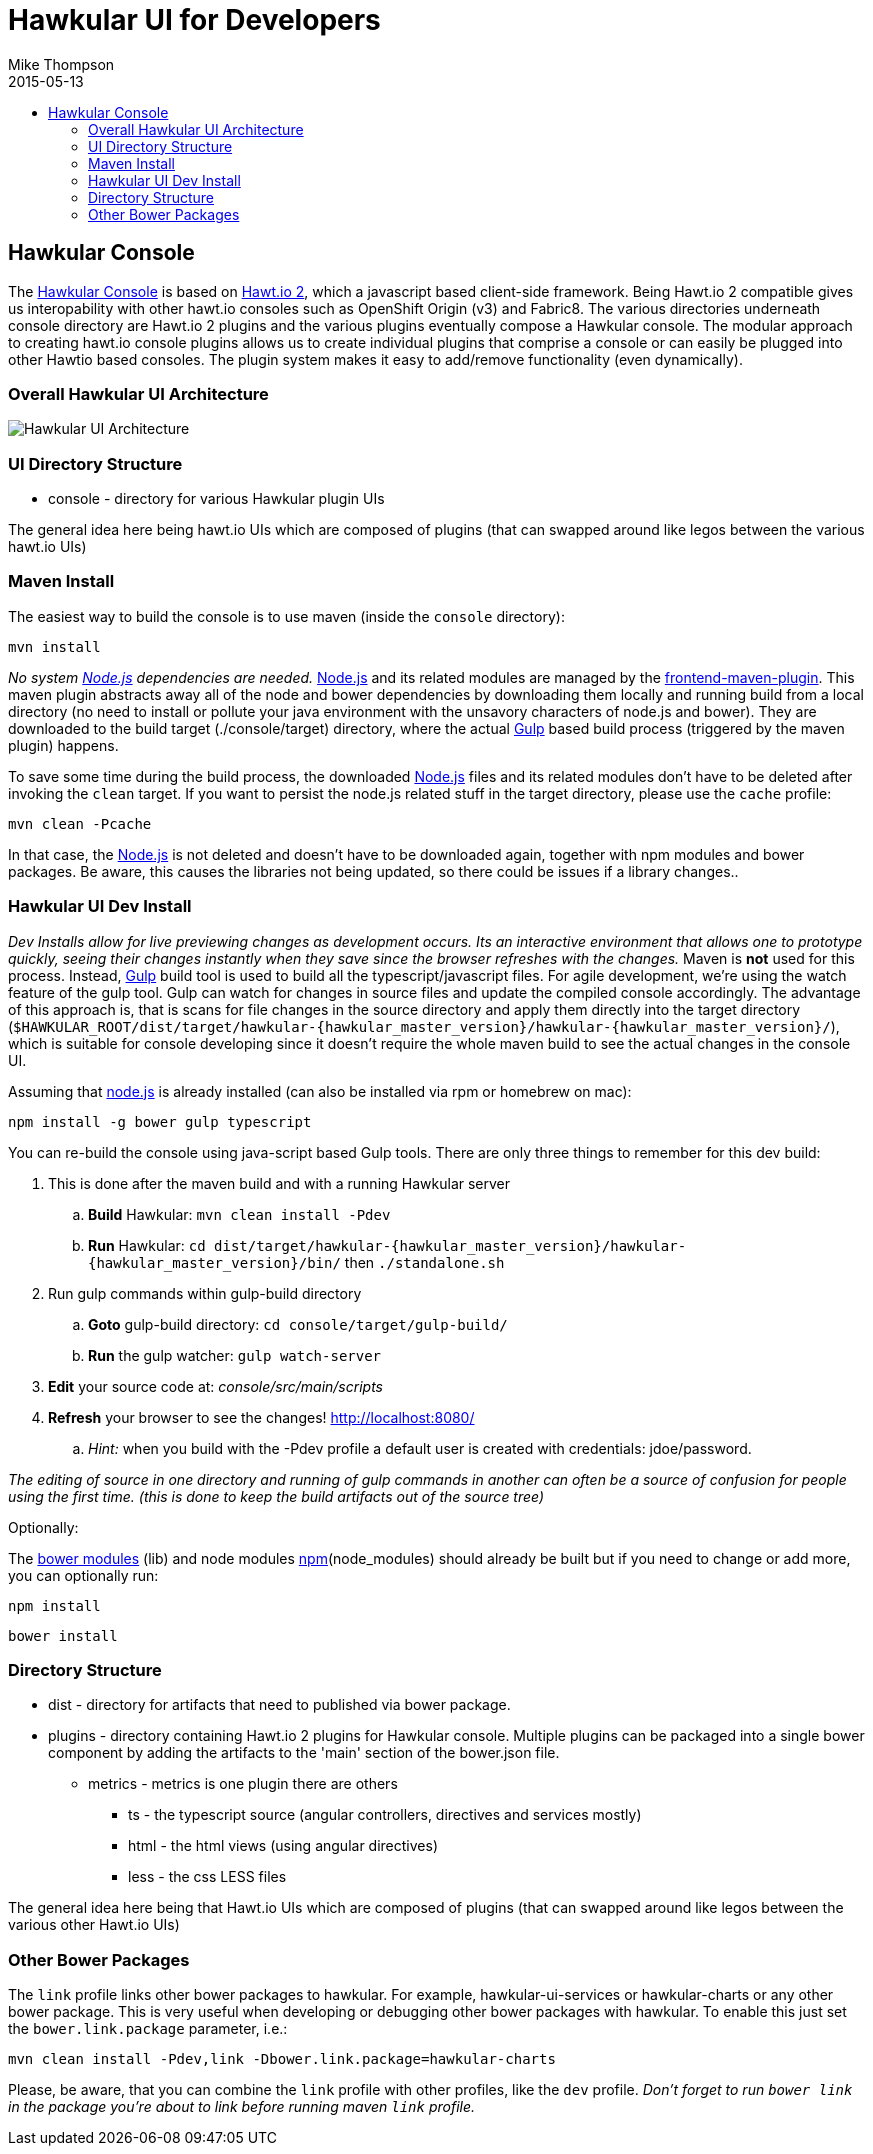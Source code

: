 = Hawkular UI for Developers
Mike Thompson
2015-05-13
:description: Hawkular UI Development Guide
:icons: font
:jbake-type: page
:jbake-status: published
:toc: macro
:toc-title:

toc::[]

== Hawkular Console

The https://github.com/hawkular/hawkular[Hawkular Console] is based on https://github.com/hawtio/hawtio/blob/master/docs/Overview2dotX.md[Hawt.io 2], which a javascript based client-side framework.  Being Hawt.io 2 compatible gives us interopability with other hawt.io consoles such as OpenShift Origin (v3) and Fabric8.
The various directories underneath console directory are Hawt.io 2 plugins and the various plugins eventually compose a Hawkular console.
The modular approach to creating hawt.io console plugins allows us to create individual plugins that comprise a console or can easily  be plugged into other Hawtio based consoles. The plugin system makes it easy to add/remove functionality (even dynamically).

=== Overall Hawkular UI Architecture

image::/img/dev-docs/hawkular-ui.png[Hawkular UI Architecture]

=== UI Directory Structure

* console - directory for various Hawkular plugin UIs


The general idea here being hawt.io UIs which are composed of plugins (that can swapped around like legos between the various hawt.io UIs)

=== Maven Install

The easiest way to build the console is to use maven (inside the `console` directory):

`mvn install`

_No system http://nodejs.org/[Node.js] dependencies are needed._
http://nodejs.org/[Node.js] and its related modules are managed by the https://github.com/eirslett/frontend-maven-plugin[frontend-maven-plugin].
This maven plugin abstracts away all of the node and bower dependencies by downloading them locally and running build from a local
directory (no need to install or pollute your java environment with the unsavory characters of node.js and bower).
They are downloaded to the build target (./console/target) directory, where the actual http://gulpjs.com/[Gulp] based build process
(triggered by the maven plugin) happens.

To save some time during the build process, the downloaded http://nodejs.org/[Node.js] files and its related modules
don't have to be deleted after invoking the `clean` target. If you want to persist the node.js related stuff in the target
directory, please use the `cache` profile:

`mvn clean -Pcache`

In that case, the http://nodejs.org/[Node.js] is not deleted and doesn't have to be downloaded again, together with
npm modules and bower packages. Be aware, this causes the libraries not being updated, so there could be issues if a library changes..



=== Hawkular UI Dev Install

_Dev Installs allow for live previewing changes as development occurs. Its an interactive environment that allows one to
prototype quickly, seeing their changes instantly when they save since the browser refreshes with the changes._
 Maven is *not* used for this process. Instead, http://gulpjs.com/[Gulp] build tool is used to build all the typescript/javascript files.
 For agile development, we're using the watch feature of the gulp tool. Gulp can watch for changes in source files
 and update the compiled console accordingly.
 The advantage of this approach is, that is scans for file changes in the source directory and apply them directly
 into the target directory (`$HAWKULAR_ROOT/dist/target/hawkular-{hawkular_master_version}/hawkular-{hawkular_master_version}/`), which is suitable for console
 developing since it doesn't require the whole maven build to see the actual changes in the console UI.

Assuming that https://nodejs.org/[node.js] is already installed (can also be installed via rpm or homebrew on mac):

`npm install -g bower gulp typescript`

You can re-build the console using java-script based Gulp tools. There are only three things to remember for this dev build:

. This is done after the maven build and with a running Hawkular server
.. *Build* Hawkular: `mvn clean install -Pdev`
.. *Run* Hawkular: `cd dist/target/hawkular-{hawkular_master_version}/hawkular-{hawkular_master_version}/bin/` then `./standalone.sh`
. Run gulp commands within gulp-build directory
.. *Goto* gulp-build directory: `cd console/target/gulp-build/`
.. *Run* the gulp watcher: `gulp watch-server`
. *Edit* your source code at: _console/src/main/scripts_
. *Refresh* your browser to see the changes! http://localhost:8080/[http://localhost:8080/]
.. _Hint:_ when you build with the -Pdev profile a default user is created with credentials: jdoe/password.

__The editing of source in one directory and running of gulp commands in another can often be a source of confusion for people using the first time.
(this is done to keep the build artifacts out of the source tree)__


Optionally:

The http://bower.io/docs/api/[bower modules] (lib) and node modules https://docs.npmjs.com/[npm](node_modules) should already be built but if you need to change or add more,
you can optionally run:

`npm install`

`bower install`

=== Directory Structure

* dist - directory for  artifacts that need to published via bower package.
* plugins  - directory containing Hawt.io 2 plugins for  Hawkular console. Multiple plugins can be packaged into a single bower component by adding the artifacts to the 'main' section of the bower.json file.
** metrics - metrics is one plugin there are others
*** ts - the typescript source (angular controllers, directives and services mostly)
*** html - the html views (using angular directives)
*** less - the css LESS files

The general idea here being that Hawt.io UIs which are composed of plugins (that can swapped around like legos between the various other Hawt.io UIs)

=== Other Bower Packages

The `link` profile links other bower packages to hawkular. For example, hawkular-ui-services or hawkular-charts or any other bower package.
This is very useful when developing or debugging other bower packages with hawkular. To enable this just set the `bower.link.package` parameter, i.e.:

`mvn clean install -Pdev,link -Dbower.link.package=hawkular-charts`

Please, be aware, that you can combine the `link` profile with other profiles, like the `dev` profile. _Don't forget to
run `bower link` in the package you're about to link before running maven `link` profile._
